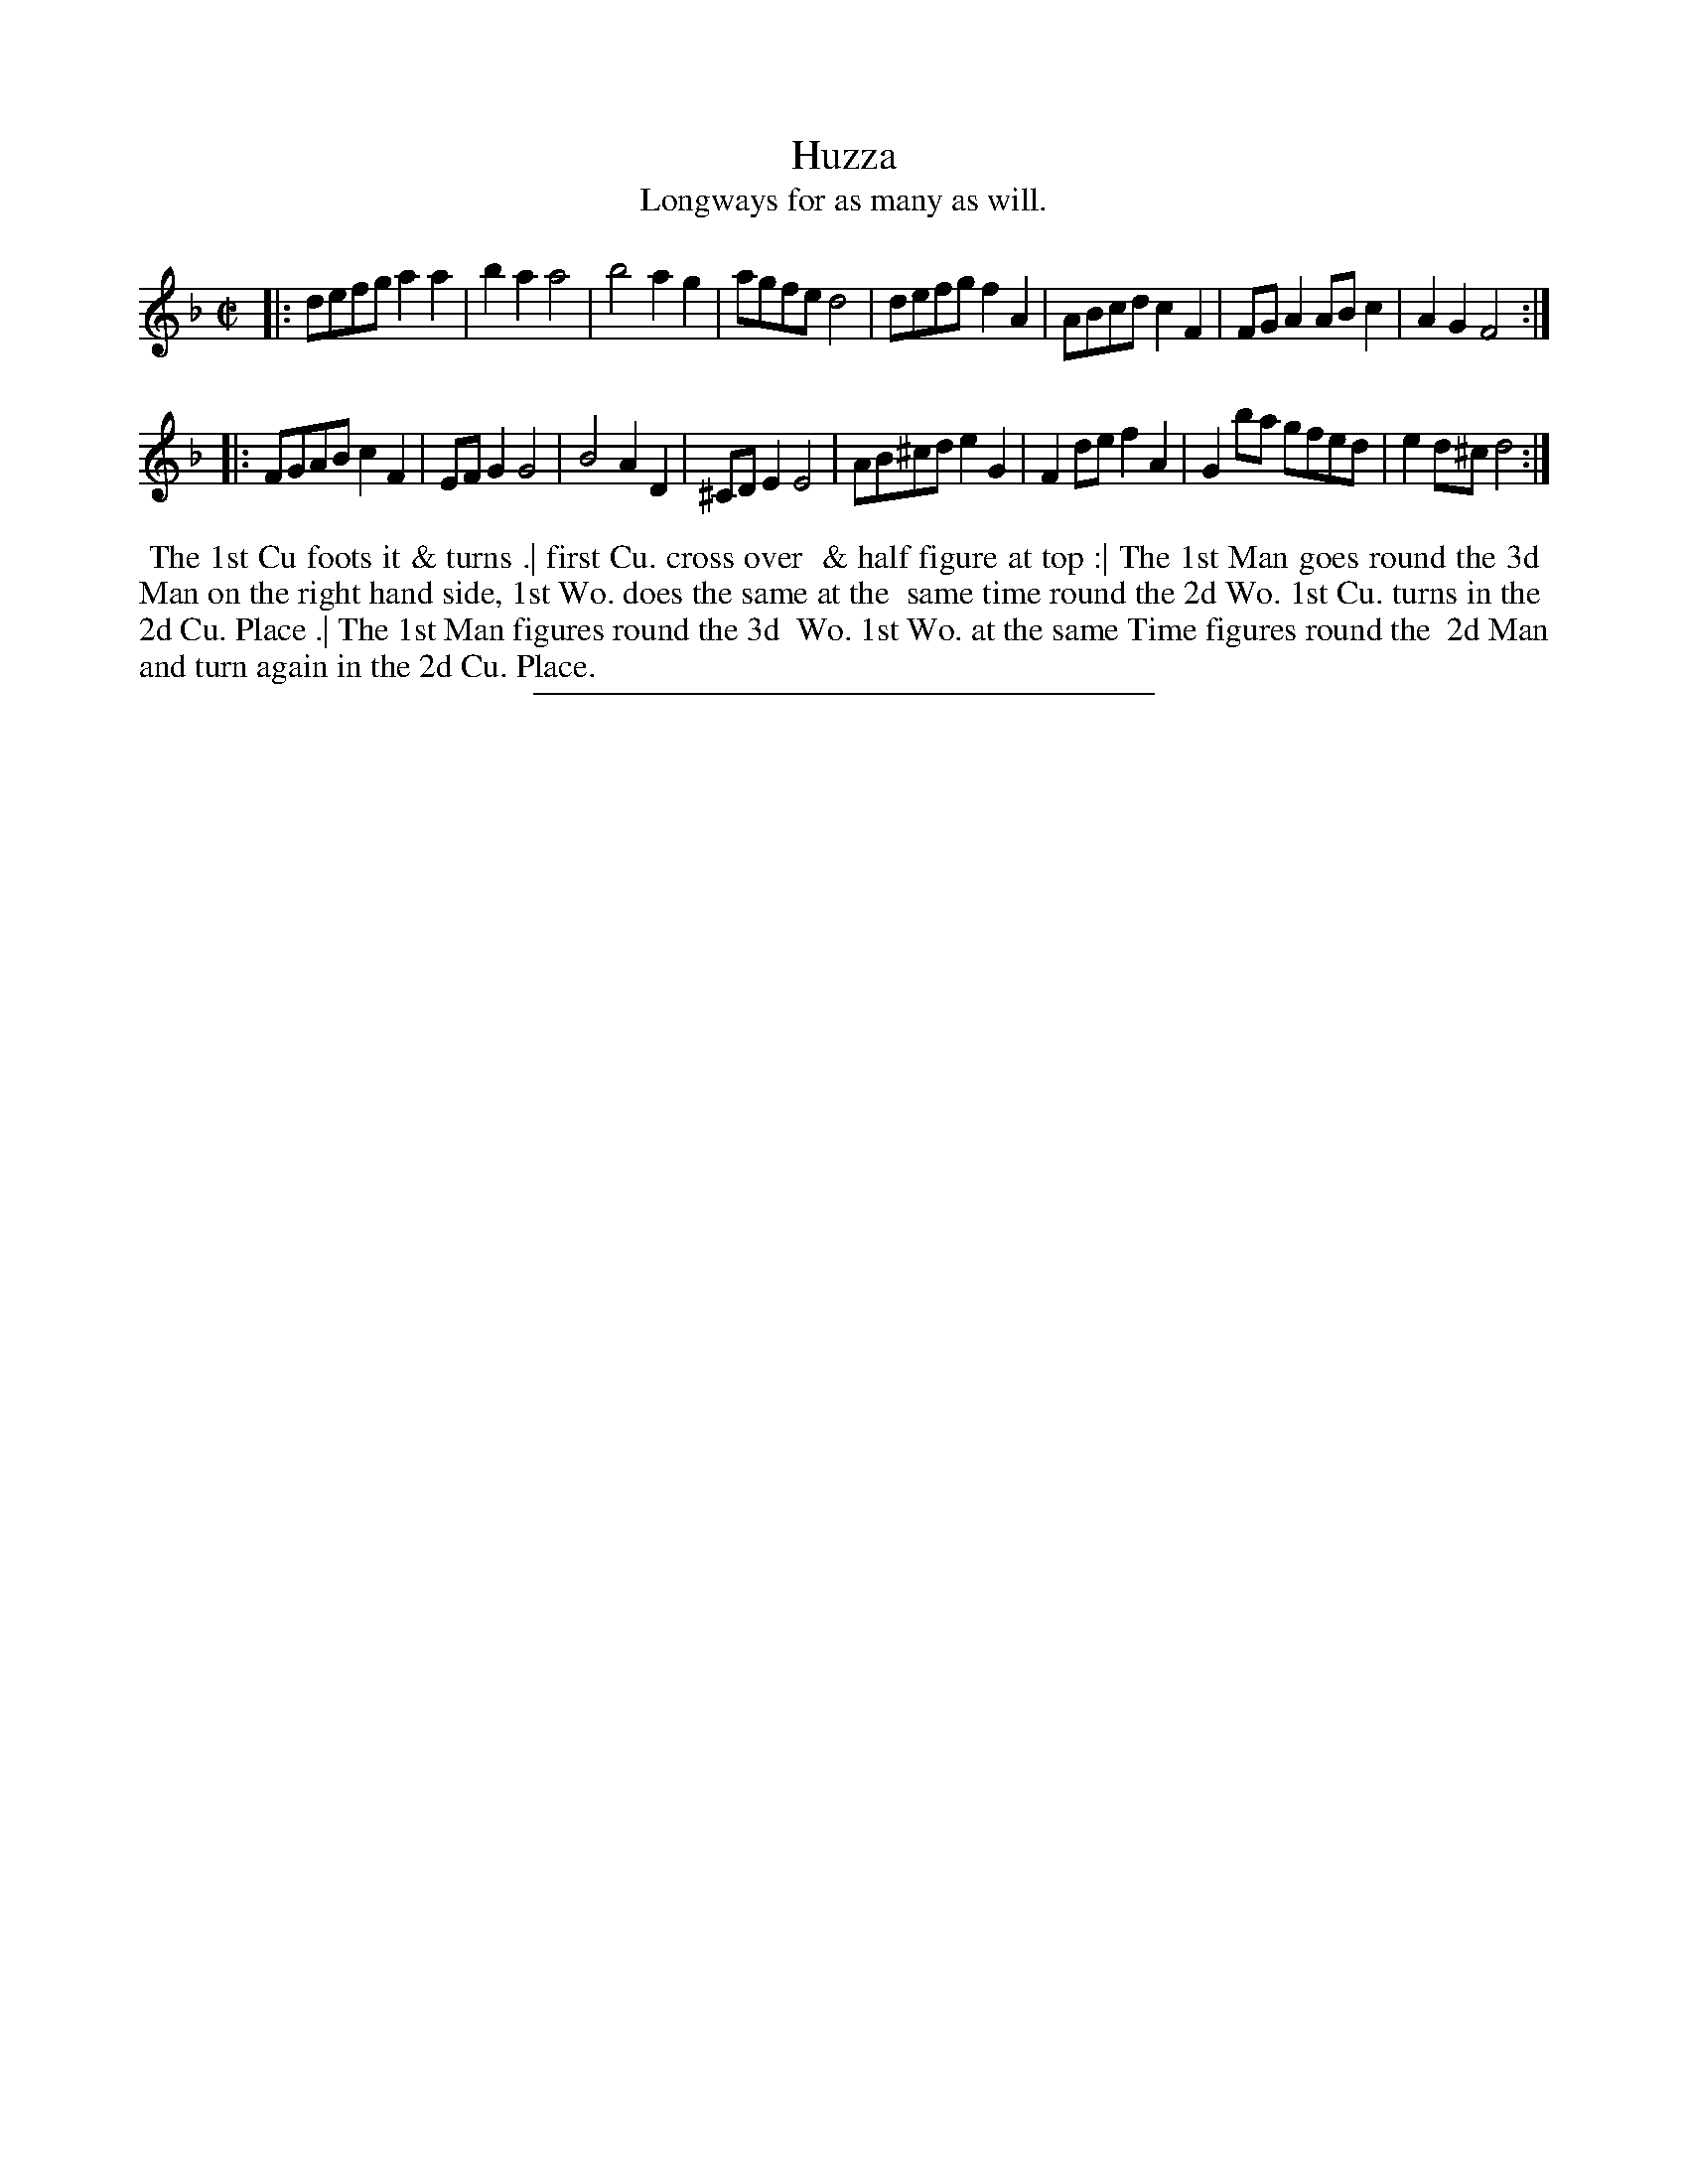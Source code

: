 X: 44
T: Huzza
T: Longways for as many as will.
%R: reel
B: Daniel Wright "Wright's Compleat Collection of Celebrated Country Dances" 1740 p.22
S: http://library.efdss.org/cgi-bin/dancebooks.cgi
Z: 2014 John Chambers <jc:trillian.mit.edu>
N: The 2th Strain has initial repeat but no final repeat; fixed to fit the dance.
M: C|
L: 1/8
K: Dm
% - - - - - - - - - - - - - - - - - - - - - - - - -
|:\
defg a2a2 | b2a2 a4 | b4 a2g2 | agfe d4 |\
defg f2A2 | ABcd c2F2 | FGA2 ABc2 | A2G2 F4 :|
|:\
FGAB c2F2 | EFG2 G4 | B4 A2D2 | ^CDE2 E4 |\
AB^cd e2G2 | F2de f2A2 | G2ba gfed | e2d^c d4 :|
% - - - - - - - - - - - - - - - - - - - - - - - - -
%%begintext align
%% The 1st Cu foots it & turns .| first Cu. cross over
%% & half figure at top :| The 1st Man goes round the 3d
%% Man on the right hand side, 1st Wo. does the same at the
%% same time round the 2d Wo. 1st Cu. turns in the
%% 2d Cu. Place .| The 1st Man figures round the 3d
%% Wo. 1st Wo. at the same Time figures round the
%% 2d Man and turn again in the 2d Cu. Place.
%%endtext
% - - - - - - - - - - - - - - - - - - - - - - - - -
%%sep 2 4 300
